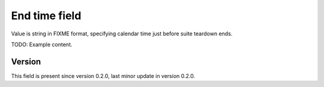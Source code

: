 ..
   Copyright (c) 2021 Cisco and/or its affiliates.
   Licensed under the Apache License, Version 2.0 (the "License");
   you may not use this file except in compliance with the License.
   You may obtain a copy of the License at:
..
       http://www.apache.org/licenses/LICENSE-2.0
..
   Unless required by applicable law or agreed to in writing, software
   distributed under the License is distributed on an "AS IS" BASIS,
   WITHOUT WARRANTIES OR CONDITIONS OF ANY KIND, either express or implied.
   See the License for the specific language governing permissions and
   limitations under the License.


End time field
^^^^^^^^^^^^^^

Value is string in FIXME format, specifying calendar time
just before suite teardown ends.

TODO: Example content.

Version
~~~~~~~

This field is present since version 0.2.0,
last minor update in version 0.2.0.
